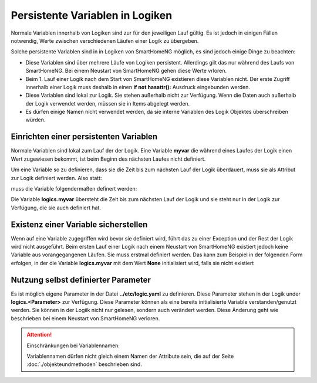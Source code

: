.. index:: Logiken; Persistente Variablen

Persistente Variablen in Logiken
================================

Normale Variablen innerhalb von Logiken sind zur für den jeweiligen Lauf gültig. Es ist jedoch 
in einigen Fällen notwendig, Werte zwischen verschiedenen Läufen einer Logik zu übergeben.

Solche persistente Variablen sind in in Logiken von SmartHomeNG möglich, es sind jedoch einige
Dinge zu beachten:

- Diese Variablen sind über mehrere Läufe von Logiken persistent. Allerdings gilt das nur während 
  des Laufs von SmartHomeNG. Bei einem Neustart von SmartHomeNG gehen diese Werte vrloren. 
- Beim 1. Lauf einer Logik nach dem Start von SmartHomeNG existieren diese Variablen nicht. Der 
  erste Zugriff innerhalb einer Logik muss deshalb in einen **if not hasattr():** Ausdruck 
  eingebunden werden.
- Diese Variablen sind lokal zur Logik. Sie stehen außerhalb nicht zur Verfügung. Wenn die Daten
  auch außerhalb der Logik verwendet werden, müssen sie in Items abgelegt werden.
- Es dürfen einige Namen nicht verwendet werden, da sie interne Variablen des Logik Objektes
  überschreiben würden.
  

Einrichten einer persistenten Variablen
---------------------------------------

Normale Variablen sind lokal zum Lauf der der Logik. Eine Variable **myvar** die während eines
Laufes der Logik einen Wert zugewiesen bekommt, ist beim Beginn des nächsten Laufes nicht
definiert.

Um eine Variable so zu definieren, dass sie die Zeit bis zum nächsten Lauf der Logik überdauert,
muss sie als Attribut zur Logik definiert werden. Also statt:

.. code-block:: python
   :caption: nicht persistent
   
   myvar = 'my Value'

muss die Variable folgendermaßen definert werden:

.. code-block:: python
   :caption: persistent
   
   logics.myvar = 'my Value'


Die Variable **logics.myvar** übersteht die Zeit bis zum nächsten Lauf der Logik und sie steht
nur in der Logik zur Verfügung, die sie auch definiert hat.


Existenz einer Variable sicherstellen
-------------------------------------

Wenn auf eine Variable zugegriffen wird bevor sie definiert wird, führt das zu einer Exception
und der Rest der Logik wird nicht ausgeführt. Beim ersten Lauf einer Logik nach einem Neustart 
von SmartHomeNG existiert jedoch keine Variable aus vorangegangenen Läufen. Sie muss erstmal
definiert werden. Das kann zum Beispiel in der folgenden Form erfolgen, in der die Variable
**logics.myvar** mit dem Wert **None** initialisiert wird, falls sie nicht existiert

.. code-block:: python
   :caption: Sicherstellen, dass die Variable existiert
   
   if not hasattr(logic, 'myvar'):
       logics.myvar = None


Nutzung selbst definierter Parameter
------------------------------------

Es ist möglich eigene Parameter in der Datei **../etc/logic.yaml** zu definieren. Diese Parameter
stehen in der Logik under **logics.<Parameter>** zur Verfügung. Diese Parameter können als
eine bereits initialisierte Variable verstanden/genutzt werden. Sie können in der Logiik nicht
nur gelesen, sondern auch verändert werden. Diese Änderung geht wie beschrieben bei einem
Neustart von SmartHomeNG verloren.


.. attention::

   Einschränkungen bei Variablennamen:

   Variablennamen dürfen nicht gleich einem Namen der Attribute sein, die auf der Seite 
   :doc:`./objekteundmethoden` beschrieben sind.



